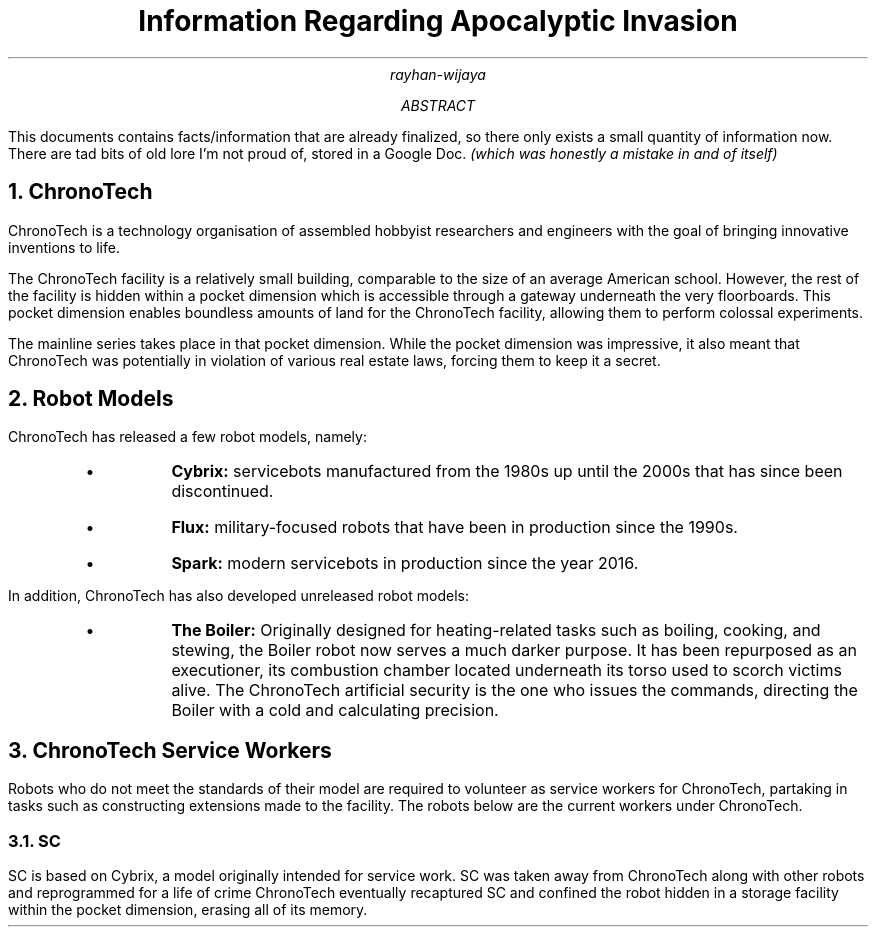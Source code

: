 .TL
Information Regarding Apocalyptic Invasion
.AU
rayhan-wijaya
.AB
.PP
This documents contains facts/information that are already finalized, so there
only exists a small quantity of information now. There are tad bits of old lore
I'm not proud of, stored in a Google Doc.
.I "(which was honestly a mistake in and of itself)" 
.AE
.NH
ChronoTech
.PP
ChronoTech is a technology organisation of assembled hobbyist researchers and
engineers with the goal of bringing innovative inventions to life.
.PP
The ChronoTech facility is a relatively small building, comparable to the size
of an average American school. However, the rest of the facility is hidden
within a pocket dimension which is accessible through a gateway underneath the
very floorboards. This pocket dimension enables boundless amounts of land for
the ChronoTech facility, allowing them to perform colossal experiments.
.PP
The mainline series takes place in that pocket dimension. While the pocket
dimension was impressive, it also meant that ChronoTech was potentially in
violation of various real estate laws, forcing them to keep it a secret.
.NH
Robot Models
.PP
ChronoTech has released a few robot models, namely:
.RS
.IP \[bu]
.B Cybrix:
servicebots manufactured from the 1980s up until the 2000s
that has since been discontinued.
.IP \[bu]
.B Flux:
military-focused robots that have been in production since the
1990s.
.IP \[bu]
.B Spark:
modern servicebots in production since the year 2016.
.RE
.PP
In addition, ChronoTech has also developed unreleased robot models:
.RS
.IP \[bu]
.B "The Boiler:"
Originally designed for heating-related tasks such as boiling, cooking, and
stewing, the Boiler robot now serves a much darker purpose. It has been
repurposed as an executioner, its combustion chamber located underneath its
torso used to scorch victims alive. The ChronoTech artificial security is the
one who issues the commands, directing the Boiler with a cold and calculating
precision.
.RE
.NH
ChronoTech Service Workers
.PP
Robots who do not meet the standards of their model are required to volunteer
as service workers for ChronoTech, partaking in tasks such as constructing
extensions made to the facility. The robots below are the current workers under
ChronoTech.
.NH 2
SC
.PP
SC is based on Cybrix, a model originally intended for service work. SC was
taken away from ChronoTech along with other robots and reprogrammed for a life
of crime ChronoTech eventually recaptured SC and confined the robot hidden in a
storage facility within the pocket dimension, erasing all of its memory.
